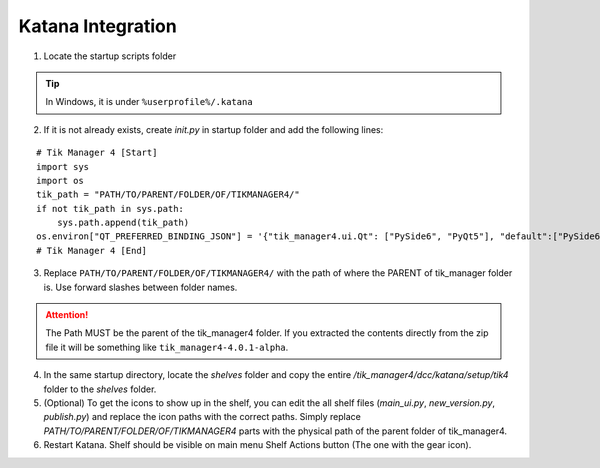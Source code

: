 Katana Integration
==================

1. Locate the startup scripts folder

.. tip::

    In Windows, it is under ``%userprofile%/.katana``

2. If it is not already exists, create `init.py` in startup folder and add the following lines:

::

    # Tik Manager 4 [Start]
    import sys
    import os
    tik_path = "PATH/TO/PARENT/FOLDER/OF/TIKMANAGER4/"
    if not tik_path in sys.path:
        sys.path.append(tik_path)
    os.environ["QT_PREFERRED_BINDING_JSON"] = '{"tik_manager4.ui.Qt": ["PySide6", "PyQt5"], "default":["PySide6", "PyQt5"]}'
    # Tik Manager 4 [End]

3. Replace ``PATH/TO/PARENT/FOLDER/OF/TIKMANAGER4/`` with the path of where the PARENT of tik_manager folder is. Use forward slashes between folder names.

.. attention::
    The Path MUST be the parent of the tik_manager4 folder. If you extracted the contents directly from the zip file it will be something like ``tik_manager4-4.0.1-alpha``.

4. In the same startup directory, locate the `shelves` folder and copy the entire `/tik_manager4/dcc/katana/setup/tik4` folder to the `shelves` folder.

5. (Optional) To get the icons to show up in the shelf, you can edit the all shelf files (`main_ui.py`, `new_version.py`, `publish.py`) and replace the icon paths with the correct paths. Simply replace `PATH/TO/PARENT/FOLDER/OF/TIKMANAGER4` parts with the physical path of the parent folder of tik_manager4.

6. Restart Katana. Shelf should be visible on main menu Shelf Actions button (The one with the gear icon).

